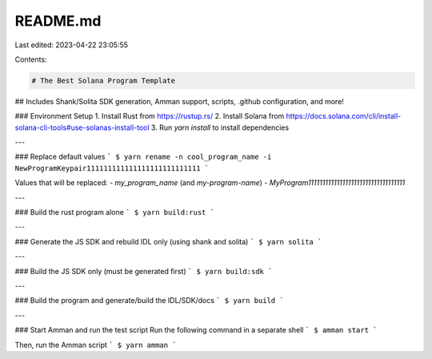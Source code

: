README.md
=========

Last edited: 2023-04-22 23:05:55

Contents:

.. code-block:: md

    # The Best Solana Program Template 
## Includes Shank/Solita SDK generation, Amman support, scripts, .github configuration, and more!

### Environment Setup
1. Install Rust from https://rustup.rs/
2. Install Solana from https://docs.solana.com/cli/install-solana-cli-tools#use-solanas-install-tool
3. Run `yarn install` to install dependencies

---

### Replace default values
```
$ yarn rename -n cool_program_name -i NewProgramKeypair111111111111111111111111111
```

Values that will be replaced:
- `my_program_name` (and `my-program-name`)
- `MyProgram1111111111111111111111111111111111`

---

### Build the rust program alone
```
$ yarn build:rust
```

---

### Generate the JS SDK and rebuild IDL only (using shank and solita)
```
$ yarn solita
```

---

### Build the JS SDK only (must be generated first)
```
$ yarn build:sdk
```

---

### Build the program and generate/build the IDL/SDK/docs
```
$ yarn build
```

---

### Start Amman and run the test script
Run the following command in a separate shell
```
$ amman start
```

Then, run the Amman script
```
$ yarn amman
```


